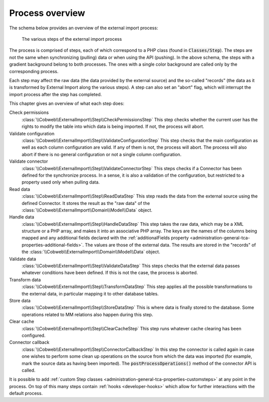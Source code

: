 ﻿.. include:: ../../Includes.txt


.. _user-overview:

Process overview
^^^^^^^^^^^^^^^^

The schema below provides an overview of the external import process:

.. figure:: ../../Images/ExternalImportProcess.png
	:alt: Import process overview

	The various steps of the external import process


The process is comprised of steps, each of which correspond to a
PHP class (found in :code:`Classes/Step`). The steps are not the same
when synchronizing (pulling) data or when using the API (pushing).
In the above schema, the steps with a gradient background belong to
both processes. The ones with a single color background are called
only by the corresponding process.

Each step may affect the raw data (the data provided by the external
source) and the so-called "records" (the data as it is transformed by
External Import along the various steps). A step can also set an
"abort" flag, which will interrupt the import process after the step
has completed.

This chapter gives an overview of what each step does:

Check permissions
  :class:`\\Cobweb\\ExternalImport\\Step\\CheckPermissionsStep`
  This step checks whether the current user has the rights to modify
  the table into which data is being imported. If not, the process will
  abort.

Validate configuration
  :class:`\\Cobweb\\ExternalImport\\Step\\ValidateConfigurationStep`
  This step checks that the main configuration as well as each column
  configuration are valid. If any of them is not, the process will
  abort. The process will also abort if there is no general configuration
  or not a single column configuration.

Validate connector
  :class:`\\Cobweb\\ExternalImport\\Step\\ValidateConnectorStep`
  This steps checks if a Connector has been defined for the synchronize process.
  In a sense, it is also a validation of the configuration, but restricted
  to a property used only when pulling data.

Read data
  :class:`\\Cobweb\\ExternalImport\\Step\\ReadDataStep`
  This step reads the data from the external source using the defined Connector.
  It stores the result as the "raw data" of the :class:`\\Cobweb\\ExternalImport\\Domain\\Model\\Data`
  object.

Handle data
  :class:`\\Cobweb\\ExternalImport\\Step\\HandleDataStep`
  This step takes the raw data, which may be a XML structure or a PHP array,
  and makes it into an associative PHP array. The keys are the names of the
  columns being mapped and any additional fields declared with the
  :ref:`additionalFields property <administration-general-tca-properties-additional-fields>`.
  The values are those of the external data. The results are stored in the
  "records" of the :class:`\\Cobweb\\ExternalImport\\Domain\\Model\\Data` object.

Validate data
  :class:`\\Cobweb\\ExternalImport\\Step\\ValidateDataStep`
  This steps checks that the external data passes whatever conditions have been
  defined. If this is not the case, the process is aborted.

Transform data
  :class:`\\Cobweb\\ExternalImport\\Step\\TransformDataStep`
  This step applies all the possible transformations to the external data,
  in particular mapping it to other database tables.

Store data
  :class:`\\Cobweb\\ExternalImport\\Step\\StoreDataStep`
  This is where data is finally stored to the database. Some operations related to MM
  relations also happen during this step.

Clear cache
  :class:`\\Cobweb\\ExternalImport\\Step\\ClearCacheStep`
  This step runs whatever cache clearing has been configured.

Connector callback
  :class:`\\Cobweb\\ExternalImport\\Step\\ConnectorCallbackStep`
  In this step the connector is called again in case one wishes to
  perform some clean up operations on the source from which the data was
  imported (for example, mark the source data as having been imported).
  The :code:`postProcessOperations()` method of the connector API is called.


It is possible to add :ref:`custom Step classes <administration-general-tca-properties-customsteps>`
at any point in the process. On top of this many steps contain
:ref:`hooks <developer-hooks>` which allow for further interactions with the default process.

